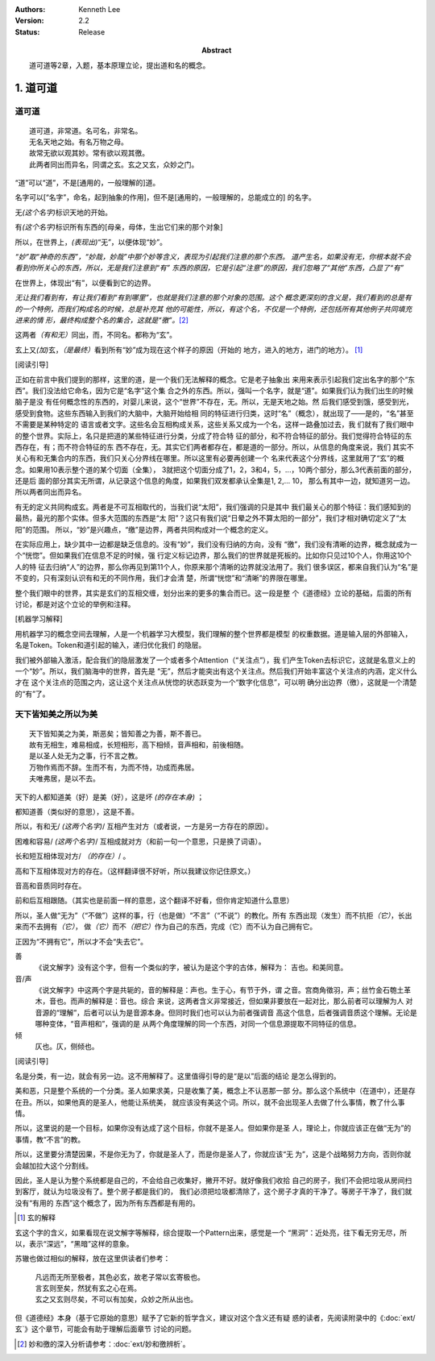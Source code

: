 .. Kenneth Lee 版权所有 2017-2025

:Authors: Kenneth Lee
:Version: 2.2
:Status: Release
:Abstract: 道可道等2章，入题，基本原理立论，提出道和名的概念。

1. 道可道
*********

道可道
======

::

    道可道，非常道。名可名，非常名。
    无名天地之始。有名万物之母。
    故常无欲以观其妙。常有欲以观其徼。
    此两者同出而异名，同谓之玄。玄之又玄，众妙之门。

“道”可以“道”，不是[通用的，一般理解的]道。 

名字可以[“名字”，命名，起到抽象的作用]，但不是[通用的，一般理解的，总能成立的]
的名字。

无\ *(这个名字)*\ 标识天地的开始。

有\ *(这个名字)*\ 标识所有东西的[母亲，母体，生出它们来的那个对象]

所以，在世界上，\ *(表现出)*\ “无”，以便体现“妙”。

*“妙”取“神奇的东西”，“妙哉，妙哉”中那个妙等含义，表现为引起我们注意的那个东西。
道产生名，如果没有无，你根本就不会看到你所关心的东西，所以，无是我们注意到“有”
东西的原因，它是引起“注意”的原因，我们忽略了“其他”东西，凸显了“有”*

在世界上，体现出“有”，以便看到它的边界。 

*无让我们看到有，有让我们看到“有到哪里”，也就是我们注意的那个对象的范围。这个
概念更深刻的含义是，我们看到的总是有的一个特例，而我们构成名的时候，总是补充其
他的可能性，所以，有这个名，不仅是一个特例，还包括所有其他例子共同填充进来的情
形，最终构成整个名的集合，这就是“徼”。*\ [2]_

这两者\ *（有和无）*\ 同出，而，不同名。都称为“玄”。

玄上又\ *(加)*\ 玄，\ *（是最终）*\ 看到所有“妙”成为现在这个样子的原因（开始的
地方，进入的地方，进门的地方）。 [1]_

[阅读引导]

正如在前言中我们提到的那样，这里的道，是一个我们无法解释的概念。它是老子抽象出
来用来表示引起我们定出名字的那个“东西”。我们没法给它命名，因为它是“名字”这个集
合之外的东西。所以，强叫一个名字，就是“道”。如果我们认为我们出生的时候脑子是没
有任何概念性的东西的，对婴儿来说，这个“世界”不存在，无。所以，无是天地之始。然
后我们感受到饿，感受到光，感受到食物。这些东西输入到我们的大脑中，大脑开始给相
同的特征进行归类，这时“名”（概念），就出现了——是的，“名”甚至不需要是某种特定的
语言或者文字。这些名会互相构成关系，这些关系又成为一个名，这样一路叠加过去，我
们就有了我们眼中的整个世界。实际上，名只是把道的某些特征进行分类，分成了符合特
征的部分，和不符合特征的部分。我们觉得符合特征的东西存在，有；而不符合特征的东
西不存在，无。其实它们两者都存在，都是道的一部分。所以，从信息的角度来说，我们
其实不关心有和无集合内的东西，我们只关心分界线在哪里。所以这里有必要再创建一个
名来代表这个分界线，这里就用了“玄”的概念。如果用10表示整个道的某个切面（全集），
3就把这个切面分成了1，2，3和4，5，...，10两个部分，那么3代表前面的部分，还是后
面的部分其实无所谓，从记录这个信息的角度，如果我们双发都承认全集是1, 2,... 10，
那么有其中一边，就知道另一边。所以两者同出而异名。

有无的定义共同构成玄。两者是不可互相取代的，当我们说“太阳”，我们强调的只是其中
我们最关心的那个特征：我们感知到的最热，最光的那个实体。但多大范围的东西是“太
阳”？这只有我们说“日晕之外不算太阳的一部分”，我们才相对确切定义了“太阳”的范围。
所以，“妙”是兴趣点，“缴”是边界，两者共同构成对一个概念的定义。

在实际应用上，缺少其中一边都是缺乏信息的。没有“妙”，我们没有归纳的方向，没有
“徼”，我们没有清晰的边界，概念就成为一个“恍惚”。但如果我们在信息不足的时候，强
行定义标记边界，那么我们的世界就是死板的。比如你只见过10个人，你用这10个人的特
征去归纳“人”的边界，那么你再见到第11个人，你原来那个清晰的边界就没法用了。我们
很多误区，都来自我们认为“名”是不变的，只有深刻认识有和无的不同作用，我们才会清
楚，所谓“恍惚”和“清晰”的界限在哪里。

整个我们眼中的世界，其实是玄们的互相交缠，划分出来的更多的集合而已。这一段是整
个《道德经》立论的基础，后面的所有讨论，都是对这个立论的举例和注释。

[机器学习解释]

用机器学习的概念空间去理解，人是一个机器学习大模型，我们理解的整个世界都是模型
的权重数据。道是输入层的外部输入，名是Token。Token和道引起的输入，递归优化我们
的隐层。

我们被外部输入激活，配合我们的隐层激发了一个或者多个Attention（“关注点”），我
们产生Token去标识它，这就是名意义上的一个“妙”。所以，我们脑海中的世界，首先是
“无”，然后才能突出有这个关注点。然后我们开始丰富这个关注点的内涵，定义什么才在
这个关注点的范围之内，这让这个关注点从恍惚的状态跃变为一个“数字化信息”，可以明
确分出边界（徼），这就是一个清楚的“有”了。

天下皆知美之所以为美
=====================

::

        天下皆知美之为美，斯恶矣；皆知善之为善，斯不善已。
        故有无相生，难易相成，长短相形，高下相倾，音声相和，前後相随。
        是以圣人处无为之事，行不言之教。
        万物作焉而不辞。生而不有，为而不恃，功成而弗居。
        夫唯弗居，是以不去。

天下的人都知道美（好）是美（好），这是坏 *(的存在本身)* ；

都知道善（类似好的意思），这是不善。 

所以，有和无/ *(这两个名字)*/ 互相产生对方（或者说，一方是另一方存在的原因）。

困难和容易/ *(这两个名字)*/ 互相成就对方（和前一句一个意思，只是换了词语）。

长和短互相体现对方/ *（的存在）*/ 。

高和下互相体现对方的存在。（这样翻译很不好听，所以我建议你记住原文。）

音高和音质同时存在。

前和后互相跟随。（其实也是前面一样的意思，这个翻译不好看，但你肯定知道什么意思）

所以，圣人做“无为”（“不做”）这样的事，行（也是做）“不言”（“不说”）的教化。所有
东西出现（发生）而不抗拒\ *（它）*\ ，长出来而不去拥有\ *（它）*\ ，
做\ *（它）*\ 而不\ *（把它）*\ 作为自己的东西，完成（它）而不认为自己拥有它。

正因为“不拥有它”，所以才不会“失去它”。

善
        《说文解字》没有这个字，但有一个类似的字，被认为是这个字的古体，解释为：
        吉也。和美同意。

音/声
        《说文解字》中这两个字是共轭的，音的解释是：声也。生于心，有节于外，谓
        之音。宫商角徵羽，声；丝竹金石匏土革木，音也。而声的解释是：音也。综合
        来说，这两者含义非常接近，但如果非要放在一起对比，那么前者可以理解为人
        对音源的“理解”，后者可以认为是音源本身。但同时我们也可以认为前者强调音
        高这个信息，后者强调音质这个理解。无论是哪种变体，“音声相和”，强调的是
        从两个角度理解的同一个东西，对同一个信息源提取不同特征的信息。

倾
        仄也。仄，侧倾也。

[阅读引导]

名是分类，有一边，就会有另一边。这不用解释了。这里值得引导的是“是以”后面的结论
是怎么得到的。

美和恶，只是整个系统的一个分类。圣人如果求美，只是收集了美，概念上不认恶那一部
分。那么这个系统中（在道中），还是存在丑。所以，如果他真的是圣人，他能让系统美，
就应该没有美这个词。所以，就不会出现圣人去做了什么事情，教了什么事情。

所以，这里说的是一个目标，如果你没有达成了这个目标，你就不是圣人。但如果你是圣
人，理论上，你就应该正在做“无为”的事情，教“不言”的教。

所以，这里要分清楚因果，不是你无为了，你就是圣人了，而是你是圣人了，你就应该“无
为”，这是个战略努力方向，否则你就会越加拉大这个分割线。

因此，圣人是认为整个系统都是自己的，不会给自己收集好，撇开不好。就好像我们收拾
自己的房子，我们不会把垃圾从房间扫到客厅，就认为垃圾没有了。整个房子都是我们的，
我们必须把垃圾都清除了，这个房子才真的干净了。等房子干净了，我们就没有“有用的
东西”这个概念了，因为所有东西都是有用的。


.. [1] 玄的解释

玄这个字的含义，如果看现在说文解字等解释，综合提取一个Pattern出来，感觉是一个
“黑洞”：近处亮，往下看无穷无尽，所以，表示“深远”，“黑暗”这样的意象。

苏辙也做过相似的解释，放在这里供读者们参考：

    | 凡远而无所至极者，其色必玄，故老子常以玄寄极也。
    | 言玄则至矣，然犹有玄之心在焉。
    | 玄之又玄则尽矣，不可以有加矣，众妙之所从出也。

但《道德经》本身（基于它原始的意思）赋予了它新的哲学含义，建议对这个含义还有疑
惑的读者，先阅读附录中的《\ :doc:`ext/玄`\ 》这个章节，可能会有助于理解后面章节
讨论的问题。

.. [2] 妙和徼的深入分析请参考：\ :doc:`ext/妙和徼辨析`\ 。
